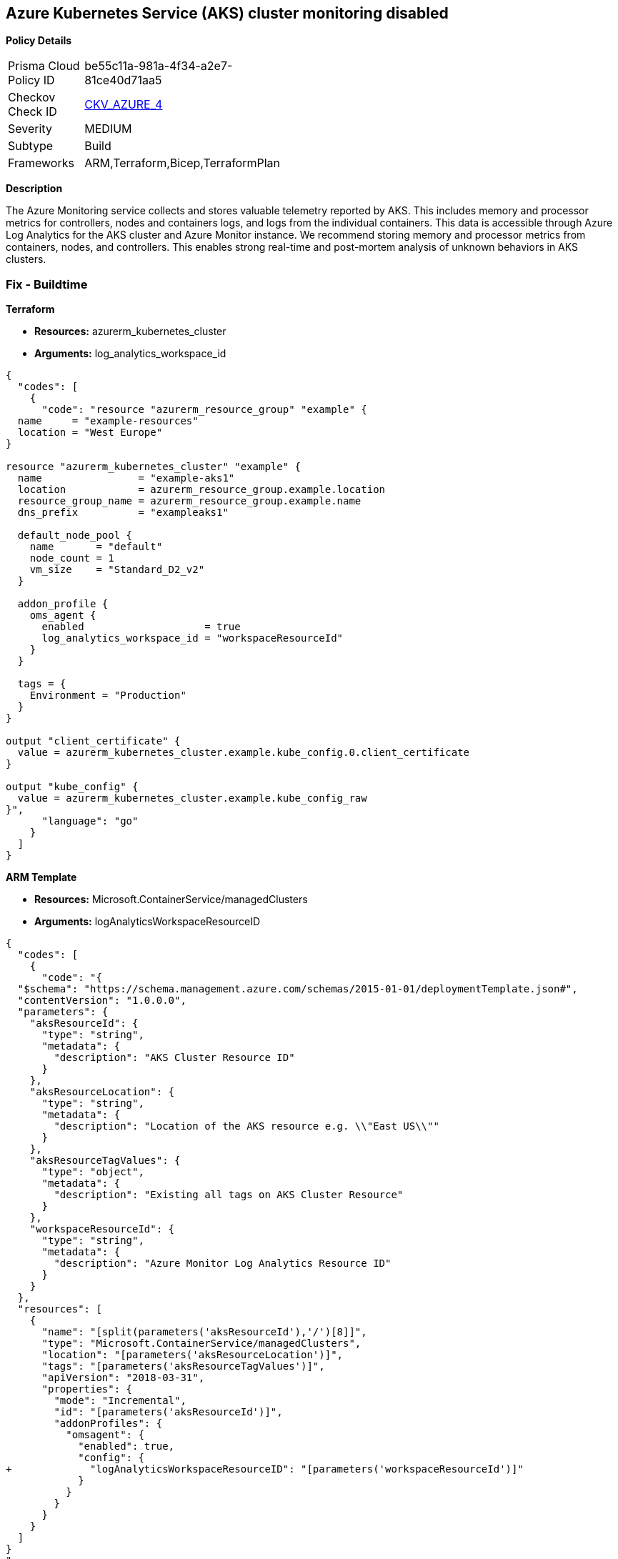== Azure Kubernetes Service (AKS) cluster monitoring disabled


*Policy Details* 

[width=45%]
[cols="1,1"]
|=== 
|Prisma Cloud Policy ID 
| be55c11a-981a-4f34-a2e7-81ce40d71aa5

|Checkov Check ID 
| https://github.com/bridgecrewio/checkov/tree/master/checkov/arm/checks/resource/AKSLoggingEnabled.py[CKV_AZURE_4]

|Severity
|MEDIUM

|Subtype
|Build
//, Run

|Frameworks
|ARM,Terraform,Bicep,TerraformPlan

|=== 



*Description* 


The Azure Monitoring service collects and stores valuable telemetry reported by AKS.
This includes memory and processor metrics for controllers, nodes and containers logs, and logs from the individual containers.
This data is accessible through Azure Log Analytics for the AKS cluster and Azure Monitor instance.
We recommend storing memory and processor metrics from containers, nodes, and controllers.
This enables strong real-time and post-mortem analysis of unknown behaviors in AKS clusters.
////
=== Fix - Runtime


*CLI Command* 


To enable Azure Monitor for an existing AKS cluster, use the following command:
----
az aks enable-addons
-a monitoring -n rg-weu-my-cluster -g rg-weu-my-cluster-group
--workspace-resource-id 4ab81b6f-c07d-d174-ef26-f4344bad14a
----
Use the default Log Analytics workspace:
----
az aks enable-addons
-a monitoring -n rg-weu-my-cluster -g rg-weu-my-cluster-group
----
This will take a few moments.
When complete, you can verify using the show command:
----
az aks show -n rg-weu-my-cluster -g rg-weu-my-cluster-group
----
This provides general AKS information, including the following portion for:


[source,shell]
----
{
  "codes": [
    {
      "code": "addonProfiles
"addonProfiles": {
    "omsagent": {
      "config": {
        "logAnalyticsWorkspaceResourceID":
        "/subscriptions/GUID/resourcegroups/defaultresourcegroup-weu/providers
        /microsoft.operationalinsights/workspaces/defaultworkspace-GUID-weu"
      },
      "enabled": true
    }
  },
",
      "language": "shell"
    }
  ]
}
----
////
=== Fix - Buildtime


*Terraform* 


* *Resources:* azurerm_kubernetes_cluster
* *Arguments:* log_analytics_workspace_id


[source,go]
----
{
  "codes": [
    {
      "code": "resource "azurerm_resource_group" "example" {
  name     = "example-resources"
  location = "West Europe"
}

resource "azurerm_kubernetes_cluster" "example" {
  name                = "example-aks1"
  location            = azurerm_resource_group.example.location
  resource_group_name = azurerm_resource_group.example.name
  dns_prefix          = "exampleaks1"

  default_node_pool {
    name       = "default"
    node_count = 1
    vm_size    = "Standard_D2_v2"
  }

  addon_profile {
    oms_agent {
      enabled                    = true
      log_analytics_workspace_id = "workspaceResourceId"
    }
  }

  tags = {
    Environment = "Production"
  }
}

output "client_certificate" {
  value = azurerm_kubernetes_cluster.example.kube_config.0.client_certificate
}

output "kube_config" {
  value = azurerm_kubernetes_cluster.example.kube_config_raw
}",
      "language": "go"
    }
  ]
}
----


*ARM Template* 


* *Resources:* Microsoft.ContainerService/managedClusters
* *Arguments:* logAnalyticsWorkspaceResourceID


[source,]
----
{
  "codes": [
    {
      "code": "{
  "$schema": "https://schema.management.azure.com/schemas/2015-01-01/deploymentTemplate.json#",
  "contentVersion": "1.0.0.0",
  "parameters": {
    "aksResourceId": {
      "type": "string",
      "metadata": {
        "description": "AKS Cluster Resource ID"
      }
    },
    "aksResourceLocation": {
      "type": "string",
      "metadata": {
        "description": "Location of the AKS resource e.g. \\"East US\\""
      }
    },
    "aksResourceTagValues": {
      "type": "object",
      "metadata": {
        "description": "Existing all tags on AKS Cluster Resource"
      }
    },
    "workspaceResourceId": {
      "type": "string",
      "metadata": {
        "description": "Azure Monitor Log Analytics Resource ID"
      }
    }
  },
  "resources": [
    {
      "name": "[split(parameters('aksResourceId'),'/')[8]]",
      "type": "Microsoft.ContainerService/managedClusters",
      "location": "[parameters('aksResourceLocation')]",
      "tags": "[parameters('aksResourceTagValues')]",
      "apiVersion": "2018-03-31",
      "properties": {
        "mode": "Incremental",
        "id": "[parameters('aksResourceId')]",
        "addonProfiles": {
          "omsagent": {
            "enabled": true,
            "config": {
+             "logAnalyticsWorkspaceResourceID": "[parameters('workspaceResourceId')]"
            }
          }
        }
      }
    }
  ]
}
",
      "language": "go"
    }
  ]
}
----
